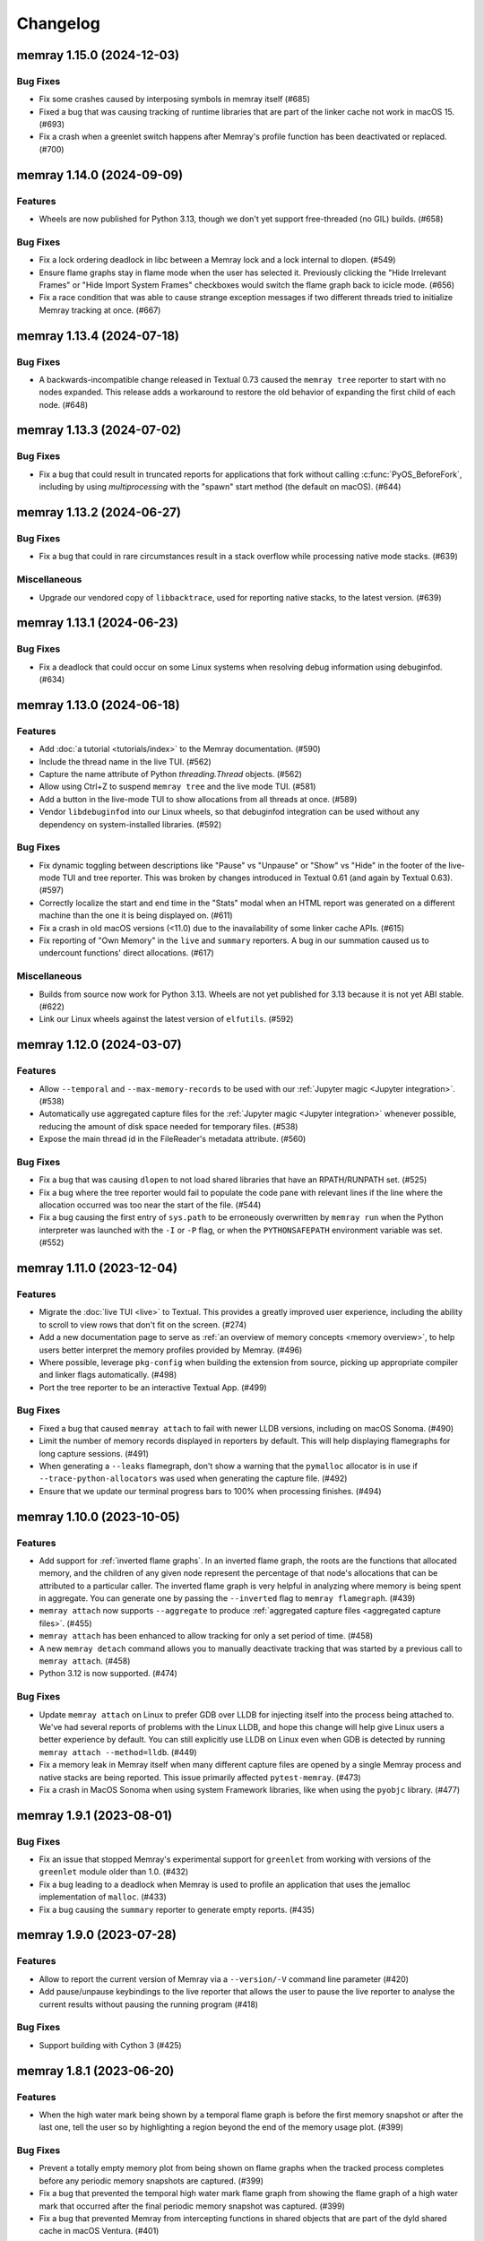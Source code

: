 .. note
    You should *NOT* add new change log entries to this file, this
    file is managed by towncrier. You *may* edit previous change logs to
    fix problems like typo corrections or such.

Changelog
=========

.. towncrier release notes start

memray 1.15.0 (2024-12-03)
--------------------------

Bug Fixes
~~~~~~~~~

- Fix some crashes caused by interposing symbols in memray itself (#685)
- Fixed a bug that was causing tracking of runtime libraries that are part of the linker cache not work in macOS 15. (#693)
- Fix a crash when a greenlet switch happens after Memray's profile function has been deactivated or replaced. (#700)


memray 1.14.0 (2024-09-09)
--------------------------

Features
~~~~~~~~

- Wheels are now published for Python 3.13, though we don't yet support free-threaded (no GIL) builds. (#658)


Bug Fixes
~~~~~~~~~

- Fix a lock ordering deadlock in libc between a Memray lock and a lock internal to dlopen. (#549)
- Ensure flame graphs stay in flame mode when the user has selected it.
  Previously clicking the "Hide Irrelevant Frames" or "Hide Import System Frames"
  checkboxes would switch the flame graph back to icicle mode. (#656)
- Fix a race condition that was able to cause strange exception messages if two different threads tried to initialize Memray tracking at once. (#667)


memray 1.13.4 (2024-07-18)
--------------------------

Bug Fixes
~~~~~~~~~

- A backwards-incompatible change released in Textual 0.73 caused the ``memray tree`` reporter to start with no nodes expanded. This release adds a workaround to restore the old behavior of expanding the first child of each node. (#648)


memray 1.13.3 (2024-07-02)
--------------------------

Bug Fixes
~~~~~~~~~

- Fix a bug that could result in truncated reports for applications that fork without calling :c:func:`PyOS_BeforeFork`, including by using `multiprocessing` with the "spawn" start method (the default on macOS). (#644)


memray 1.13.2 (2024-06-27)
--------------------------

Bug Fixes
~~~~~~~~~

- Fix a bug that could in rare circumstances result in a stack overflow while processing native mode stacks. (#639)


Miscellaneous
~~~~~~~~~~~~~

- Upgrade our vendored copy of ``libbacktrace``, used for reporting native stacks, to the latest version. (#639)


memray 1.13.1 (2024-06-23)
--------------------------

Bug Fixes
~~~~~~~~~

- Fix a deadlock that could occur on some Linux systems when resolving debug information using debuginfod. (#634)


memray 1.13.0 (2024-06-18)
--------------------------

Features
~~~~~~~~

- Add :doc:`a tutorial <tutorials/index>` to the Memray documentation. (#590)
- Include the thread name in the live TUI. (#562)
- Capture the name attribute of Python `threading.Thread` objects. (#562)
- Allow using Ctrl+Z to suspend ``memray tree`` and the live mode TUI. (#581)
- Add a button in the live-mode TUI to show allocations from all threads at once. (#589)
- Vendor ``libdebuginfod`` into our Linux wheels, so that debuginfod integration can be used without any dependency on system-installed libraries. (#592)


Bug Fixes
~~~~~~~~~

- Fix dynamic toggling between descriptions like "Pause" vs "Unpause" or "Show" vs "Hide" in the footer of the live-mode TUI and tree reporter. This was broken by changes introduced in Textual 0.61 (and again by Textual 0.63). (#597)
- Correctly localize the start and end time in the "Stats" modal when an HTML report was generated on a different machine than the one it is being displayed on. (#611)
- Fix a crash in old macOS versions (<11.0) due to the inavailability of some linker cache APIs. (#615)
- Fix reporting of "Own Memory" in the ``live`` and ``summary`` reporters. A bug in our summation caused us to undercount functions' direct allocations. (#617)


Miscellaneous
~~~~~~~~~~~~~

- Builds from source now work for Python 3.13. Wheels are not yet published for 3.13 because it is not yet ABI stable. (#622)
- Link our Linux wheels against the latest version of ``elfutils``. (#592)


memray 1.12.0 (2024-03-07)
--------------------------

Features
~~~~~~~~

- Allow ``--temporal`` and ``--max-memory-records`` to be used with our :ref:`Jupyter magic <Jupyter integration>`. (#538)
- Automatically use aggregated capture files for the :ref:`Jupyter magic <Jupyter integration>` whenever possible, reducing the amount of disk space needed for temporary files. (#538)
- Expose the main thread id in the FileReader's metadata attribute. (#560)


Bug Fixes
~~~~~~~~~

- Fix a bug that was causing ``dlopen`` to not load shared libraries that have an RPATH/RUNPATH set. (#525)
- Fix a bug where the tree reporter would fail to populate the code pane with relevant lines if the line where the allocation occurred was too near the start of the file. (#544)
- Fix a bug causing the first entry of ``sys.path`` to be erroneously overwritten by ``memray run`` when the Python interpreter was launched with the ``-I`` or ``-P`` flag, or when the ``PYTHONSAFEPATH`` environment variable was set. (#552)


memray 1.11.0 (2023-12-04)
--------------------------

Features
~~~~~~~~

- Migrate the  :doc:`live TUI <live>` to Textual. This provides a greatly improved user experience, including the ability to scroll to view rows that don't fit on the screen. (#274)
- Add a new documentation page to serve as :ref:`an overview of memory concepts <memory overview>`, to help users better interpret the memory profiles provided by Memray. (#496)
- Where possible, leverage ``pkg-config`` when building the extension from source, picking up appropriate compiler and linker flags automatically. (#498)
- Port the tree reporter to be an interactive Textual App. (#499)


Bug Fixes
~~~~~~~~~

- Fixed a bug that caused ``memray attach`` to fail with newer LLDB versions, including on macOS Sonoma. (#490)
- Limit the number of memory records displayed in reporters by default. This will help displaying flamegraphs for long capture sessions. (#491)
- When generating a ``--leaks`` flamegraph, don't show a warning that the ``pymalloc`` allocator is in use if ``--trace-python-allocators`` was used when generating the capture file. (#492)
- Ensure that we update our terminal progress bars to 100% when processing finishes. (#494)


memray 1.10.0 (2023-10-05)
--------------------------

Features
~~~~~~~~

- Add support for :ref:`inverted flame graphs`. In an inverted flame graph, the
  roots are the functions that allocated memory, and the children of any given
  node represent the percentage of that node's allocations that can be attributed
  to a particular caller. The inverted flame graph is very helpful in analyzing
  where memory is being spent in aggregate. You can generate one by passing the
  ``--inverted`` flag to ``memray flamegraph``. (#439)
- ``memray attach`` now supports ``--aggregate`` to produce :ref:`aggregated capture files <aggregated capture files>`. (#455)
- ``memray attach`` has been enhanced to allow tracking for only a set period of
  time. (#458)
- A new ``memray detach`` command allows you to manually deactivate tracking that
  was started by a previous call to ``memray attach``. (#458)
- Python 3.12 is now supported. (#474)


Bug Fixes
~~~~~~~~~

- Update ``memray attach`` on Linux to prefer GDB over LLDB for injecting itself into the process being attached to. We've had several reports of problems with the Linux LLDB, and hope this change will help give Linux users a better experience by default. You can still explicitly use LLDB on Linux even when GDB is detected by running ``memray attach --method=lldb``. (#449)
- Fix a memory leak in Memray itself when many different capture files are opened by a single Memray process and native stacks are being reported. This issue primarily affected ``pytest-memray``. (#473)
- Fix a crash in MacOS Sonoma when using system Framework libraries, like when using the ``pyobjc`` library. (#477)


memray 1.9.1 (2023-08-01)
-------------------------

Bug Fixes
~~~~~~~~~

- Fix an issue that stopped Memray's experimental support for ``greenlet`` from working with versions of the ``greenlet`` module older than 1.0. (#432)
- Fix a bug leading to a deadlock when Memray is used to profile an application that uses the jemalloc implementation of ``malloc``. (#433)
- Fix a bug causing the ``summary`` reporter to generate empty reports. (#435)


memray 1.9.0 (2023-07-28)
-------------------------

Features
~~~~~~~~

- Allow to report the current version of Memray via a ``--version/-V`` command line parameter (#420)
- Add pause/unpause keybindings to the live reporter that allows the user to pause the live reporter to analyse the current results without pausing the running program (#418)


Bug Fixes
~~~~~~~~~

- Support building with Cython 3 (#425)


memray 1.8.1 (2023-06-20)
-------------------------

Features
~~~~~~~~

- When the high water mark being shown by a temporal flame graph is before the first memory snapshot or after the last one, tell the user so by highlighting a region beyond the end of the memory usage plot. (#399)


Bug Fixes
~~~~~~~~~

- Prevent a totally empty memory plot from being shown on flame graphs when the tracked process completes before any periodic memory snapshots are captured. (#399)
- Fix a bug that prevented the temporal high water mark flame graph from showing the flame graph of a high water mark that occurred after the final periodic memory snapshot was captured. (#399)
- Fix a bug that prevented Memray from intercepting functions in shared objects that are part of the dyld shared cache in macOS Ventura. (#401)


memray 1.8.0 (2023-06-09)
-------------------------

Features
~~~~~~~~

- Allow ``memray stats`` to output a JSON report via ``--json`` flag. (#377)
- We now publish x86-64 musllinux_1_1 wheels, compatible with Alpine Linux. (#379)
- We now support :ref:`temporal flame graphs`, which provide an exciting new way of analyzing your process's memory usage over time. (#391)


Bug Fixes
~~~~~~~~~

- Fix a bug where a non-import call on the same line as an ``import`` statement would be hidden by the "Hide Import System Frames" checkbox of a flame graph. (#329)
- Fixed a bug that was hitting an assert when constructing hybrid stack frames in Python 3.11 when no eval symbols are available. (#334)
- Change the font color used by the ``%%memray_flamegraph`` Jupyter magic's progress updates for better contrast on the JupyterLab dark theme. (#344)
- Fix a bug that could result in a deadlock when tracking a process linked against an old version of musl libc. (#379)


memray 1.7.0 (2023-02-21)
-------------------------

Features
~~~~~~~~

- ``memray run`` now supports ``--aggregate`` to produce :ref:`aggregated capture files <aggregated capture files>`, which can be much smaller but aren't able to be used for generating every type of report. (#277)
- Add integration with debuginfod to automatically download debug information for binaries if it is available. (#308)
- Flame graphs produced by ``memray flamegraph`` are now around 85% smaller. (#314)


Bug Fixes
~~~~~~~~~

- ``memray run --live`` and ``memray run --live-remote`` silently dropped the ``--trace-python-allocators`` flag. This has been fixed, and the flag is now properly propagated from the CLI to the tracker. (#283)
- Fix a bug that was causing Memray to crash when the Tracker is being destroyed and some other thread is still registering allocations or deallocations (#289)
- Work around `a bug in GDB versions before 10.1 <https://sourceware.org/git/?p=binutils-gdb.git;a=commit;h=da1df1db9ae43050c8de62e4842428ddda7eb509>`_ that could cause ``memray attach`` to fail. (#310)
- Work around `a bug in LLDB on Linux <https://github.com/llvm/llvm-project/issues/60408>`_ that could cause ``memray attach`` to hang. (#311)


memray 1.6.0 (2023-01-17)
-------------------------

Features
~~~~~~~~

- Speed up native allocation tracking by up to 45% (#294)


Bug Fixes
~~~~~~~~~

- ``memray run --live`` and ``memray run --live-remote`` silently dropped the ``--trace-python-allocators`` flag. This has been fixed, and the flag is now properly propagated from the CLI to the tracker. (#283)
- Fix a bug that was causing Memray to crash when the Tracker is being destroyed and some other thread is still registering allocations or deallocations (#289)


Memray 1.5.0 (2022-12-09)
-------------------------

Features
~~~~~~~~

- Memray is now fully supported on macOS, and the warnings that macOS support is experimental have been dropped. (#194)
- Add a checkbox to flamegraphs that allows hiding frames from the import system (#261)
- ``memray attach`` can be used to :doc:`attach to a running process <attach>` (#266)
- Consider frames from the import system as "irrelevant" in the generated flamegraphs. (#268)


memray 1.4.1 (2022-11-11)
-------------------------

Bug Fixes
~~~~~~~~~

- Fix a crash that can happen when two different threads try to register frames at the same time without the GIL held. (#251)


memray 1.4.0 (2022-10-31)
-------------------------

Features
~~~~~~~~

- Add a new ``transform`` subcomand that allows transforming Memray capture files into output files compatible with other tools. We're starting by supporting conversions to the *gprof2dot* format, which allows producing graph-like reports when combined with *graphviz*. (#200)
- Added a new ``--temporary-allocations`` option to the ``flamegraph``, ``table``, ``tree``, and ``summary`` reporters for showing the :doc:`temporary allocations </temporary_allocations>` instead of the high water mark ones. (#201)
- When the ``greenlet`` module is in use, also assign a distinct thread ID to each greenlet. Greenlets aren't threads, but they are distinct threads of execution within a single process, with distinct stacks, so assigning different thread IDs to each makes it easier to interpret reports where ``greenlet`` was used. (#209)
- Use a monotonic counter to generate thread IDs, rather than using the pthread ID. Those pthread IDs can be reused, making it difficult to tell what thread performed an allocation. (#209)
- Print a warning when we detect that the Python interpreter was built without debug information or without symbols, letting the user know in advance that these conditions may result in incorrect stack traces or missing filenames and line numbers. (#211)
- A new ``%%memray_flamegraph`` Jupyter cell magic is provided by ``%load_ext memray``, and can be used to memory profile code directly in a Jupyter notebook. (#237)
- Add ``csv`` as a possible target format for ``memray transform``, producing a report of all of the allocations that made up the process's high water mark of allocated memory. This CSV file can then be loaded and analyzed using libraries like ``pandas``. (#241)


Deprecations and Removals
~~~~~~~~~~~~~~~~~~~~~~~~~

- Up until now, if the program being profiled included a Cython module built with profiling support enabled, those Cython functions would show up in our Python call stacks. This was rarely useful in practice, as most Cython libraries aren't distributed with profiling support enabled, and supporting this had a surprisingly high maintenance cost. We've removed this integration, so you'll need to use ``--native`` mode to see inside of Cython modules. We are not considering this a backwards-incompatible change, since it does not affect any of our public interfaces (though it could affect the contents of reports generated by Memray). (#206)


Bug Fixes
~~~~~~~~~

- Fix a bug that caused incorrect ``--native`` mode stacks on Python 3.11 for allocations performed directly by the interpreter's eval loop. (#209)
- Fix a crash when an extension module terminates the program using non-Python APIs under tracking. (#228)


memray 1.3.1 (2022-08-30)
-------------------------

Bug Fixes
~~~~~~~~~

- Prevent a crash that could occur when forked processes that have been under tracking without ``follow_fork=True`` remove the profiling function with pending frames needed to be flushed to the results file. (#196)


memray 1.3.0 (2022-08-18)
-------------------------

Features
~~~~~~~~

- We now capture Python stacks for allocations made by threads that existed before the Memray tracker was started. (#130)
- Add support for Python 3.11 (#138)
- Add support for MacOS. (#174)
- Add experimental support for Greenlet. (#185)


Bug Fixes
~~~~~~~~~

- Prevent a crash that could occur if the Memray API was used to stop and later restart tracking while another thread was running Python code. (#152)
- Prevent a use-after-free bug that could result in a crash if ``sys.setprofile()`` was called while Memray was tracking. Now if ``sys.setprofile()`` is called, all future allocations on that thread will report unknown Python stacks, instead of potentially incorrect stacks. (#176)


Memray 1.2.0 (2022-07-11)
-------------------------

Features
~~~~~~~~

- Add a progress bar indicator to the record processing phases in the different reporters so users can have an approximate idea of how much time processing the result files will take. (#111)
- The ``memray stats`` reporter is now up to 50% faster, and its output is easier to interpret because it now processes all allocations by default. (#136)
- Add a line showing the heap size over time to the memory plot in the html-based reporters (which already showed the resident size over time). (#142)


Deprecations and Removals
~~~~~~~~~~~~~~~~~~~~~~~~~

- Remove the ``--include-all-allocations`` / ``-a`` argument to the ``memray stats`` reporter. Previously this was too slow to be used by default, but now that it has been sped up, it doesn't make sense to use anything else. The old default behavior of only processing allocations that made up the high water mark of the application's memory usage was confusing and misleading. (#136)


Bug Fixes
~~~~~~~~~

- Fix a crash with SIGBUS when the file system fills up while ``memray run`` is writing a capture file. (#117)
- Recognize when a capture file has been truncated (most likely because the tracked process was killed unexpectedly) and ignore any incomplete record at the end of the file. (#129)
- Fix the histogram used by the ``memray stats`` reporter to choose sane bin sizes when all captured allocations are the same size. (#133)
- Fix the aggregation by location at the bottom of the ``memray stats`` report when the ``--include-all-allocations`` option is used. (#134)
- Fix a bug causing deallocations with ``free`` and ``munmap`` to be included in the reported "Total allocations" count of ``memray stats --include-all-allocations``. (#136)
- Fix the two "largest allocating locations" sections in the ``memray stats`` report to actually aggregate by location. Previously they were aggregating by distinct stacks, so if two different paths hit the same line of code, it would be counted separately instead of together. (#136)
- Fix a bug causing memory freed by ``munmap`` to be incorrectly added into the reported "Total memory allocated" of ``memray stats --include-all-allocations``. (#136)
- Exclude ``PYMALLOC_FREE`` from the allocator type distribution (other deallocators were already being ignored, but this recently added one was missed). (#136)
- Fix the ``memray stats`` histogram to be based on the actual sizes of all allocations. Previously it only saw the sizes after a rollup by stack had already been performed, so it was binning allocation sizes that had already been summed. (#136)
- Fixed a bug where aggregating native call stacks could give misleading results on aarch64 under some circumstances. (#141)
- Fix a bug that made ``memray run --live -c`` fail if the command to run contained double quotes. (#147)
- Ensure our TUI isn't displaying stale data by periodically flushing the latest available data from the tracker (rather than only flushing when a buffer fills up). (#147)
- Fix the handling of the thread switch commands in the live mode TUI before the first allocation has been seen. (#147)


memray 1.1.0 (2022-05-16)
-------------------------

Features
~~~~~~~~

- Finalize and document the Memray :doc:`tracking API <api>`. (#42)
- Ensure that wheels built by ``make dist`` are reproducible (so that running the build twice produces identical artifacts). (#47)
- Reduce the size of the ``memray run`` capture file by around 20% by using a more efficient encoding for which allocator was used to perform a given allocation and whether we :ref:`captured a native stack <native tracking>` for that allocation. (#52)
- Support ``memray run -c "..."`` to profile an in-line script provided on the command line. (#61)
- The capture files produced by ``memray run`` are now around 90% smaller thanks to a more efficient encoding scheme for the binary files. (#67)
- Add support for Alpine Linux and musl libc. (#75)
- Capture allocations made through the C99 ``aligned_alloc`` function. (#79)
- By default the capture file will now be compressed using LZ4 after tracking completes. This temporarily requires extra disk space while the compression runs, but results in roughly 75% less disk space required in the end. Compression can be disabled with ``--no-compress``. (#82)
- Speed up tracking by around 5% by building with link-time optimization (LTO). (#91)
- Add a new ``--trace-python-allocators`` option to ``memray run`` that allows tracking all allocations made using the Python allocators. This will result in bigger output files and slower profiling but it allows getting insights about all of the interpreter's memory allocations. (#92)


Bug Fixes
~~~~~~~~~

- Previously we attempted to read all allocation records into memory when processing a capture file in our reporters. This could fail on large files, so now we process the file in a streaming fashion instead. (#62)
- Make ``memray run`` perform the same modifications to `sys.path` as the interpreter itself would when running a script. (#86)
- Fixed a bug in the :doc:`stats reporter <stats>` that could result in the largest allocations being omitted from the histogram. (#95)
- Fixed a bug that caused Memray reporters to display incorrect stacks when :ref:`native tracking` was enabled and native allocations from different locations occurred underneath the same Python stack. (#96)


Miscellaneous
~~~~~~~~~~~~~

- Support the latest versions of Rich (previously we pinned to an old version due to some formatting changes in more recent versions). (#98)


memray 1.0.3 (2022-04-21)
-------------------------

Features
~~~~~~~~

- Add ``memray`` as a command line entry point. (#20)

memray 1.0.2 (2022-04-12)
-------------------------

Features
~~~~~~~~

- Add publishing of ManyLinux2010 wheels for 64 and 32 bit systems. (#2)

Bug Fixes
~~~~~~~~~

- Fix 32 bit builds. (#2)


memray 1.0.0 (2022-04-09)
-------------------------

-  Initial release.
